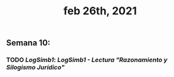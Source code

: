 #+TITLE: feb 26th, 2021

** *Semana 10:*
*** TODO [[LogSimb1]]: [[LogSimb1 - Lectura "Razonamiento y Silogismo Jurídico"]]
:PROPERTIES:
:todo: 1614106702703
:END:
